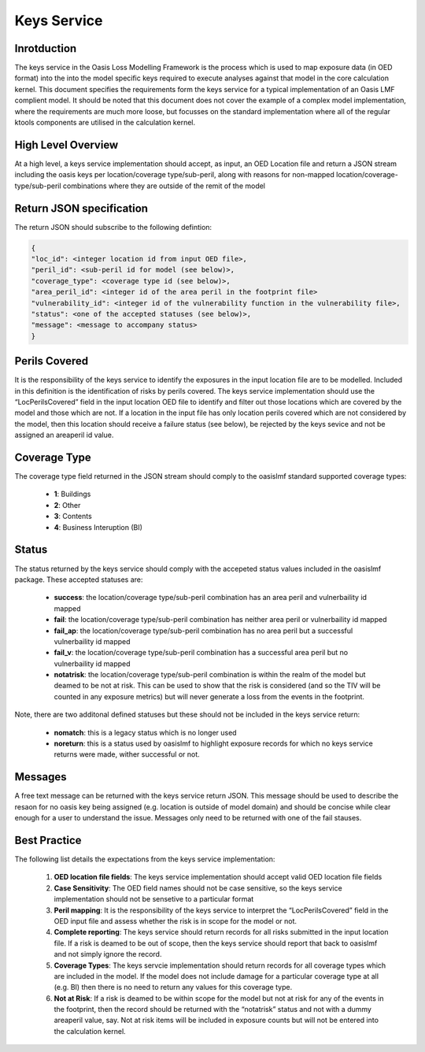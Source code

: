 Keys Service
====================================

Inrotduction
------------
The keys service in the Oasis Loss Modelling Framework is the process which is used to map exposure data (in OED format) into the into the model specific keys required to execute analyses against that model in the core calculation kernel. This document specifies the requirements form the keys service for a typical implementation of an Oasis LMF complient model. It should be noted that this document does not cover the example of a complex model implementation, where the requirements are much more loose, but focusses on the standard implementation where all of the regular ktools components are utilised in the calculation kernel.

High Level Overview
-------------------
At a high level, a keys service implementation should accept, as input, an OED Location file and return a JSON stream including the oasis keys per location/coverage type/sub-peril, along with reasons for non-mapped location/coverage-type/sub-peril combinations where they are outside of the remit of the model

.. figure:: /images/keys_service.png
    :alt: Keys Service High Level Diagram


Return JSON specification
-------------------------
The return JSON should subscribe to the following defintion:

.. code-block:: JSON

        {
        "loc_id": <integer location id from input OED file>,
        "peril_id": <sub-peril id for model (see below)>,
        "coverage_type": <coverage type id (see below)>,
        "area_peril_id": <integer id of the area peril in the footprint file>
        "vulnerability_id": <integer id of the vulnerability function in the vulnerability file>,
        "status": <one of the accepted statuses (see below)>,
        "message": <message to accompany status>
        }



Perils Covered
--------------
It is the responsibility of the keys service to identify the exposures in the input location file are to be modelled. Included in this definition is the identification of risks by perils covered. The keys service implementation should use the “LocPerilsCovered” field in the input location OED file to identify and filter out those locations which are covered by the model and those which are not. If a location in the input file has only location perils covered which are not considered by the model, then this location should receive a failure status (see below), be rejected by the keys sevice and not be assigned an areaperil id value.

Coverage Type
-------------
The coverage type field returned in the JSON stream should comply to the oasislmf standard supported coverage types:

    • **1**: Buildings
    • **2**: Other
    • **3**: Contents
    • **4**: Business Interuption (BI)

Status
------
The status returned by the keys service should comply with the accepeted status values included in the oasislmf package. These accepted statuses are:

    • **success**: the location/coverage type/sub-peril combination has an area peril and vulnerbaility id mapped
    • **fail**: the location/coverage type/sub-peril combination has neither area peril or vulnerbaility id mapped
    • **fail_ap**: the location/coverage type/sub-peril combination has no area peril but a successful vulnerbaility id mapped
    • **fail_v**: the location/coverage type/sub-peril combination has a successful area peril but no vulnerbaility id mapped
    • **notatrisk**:  the location/coverage type/sub-peril combination is within the realm of the model but deamed to be not at risk. This can be used to show that the risk is considered (and so the TIV will be counted in any exposure metrics) but will never generate a loss from the events in the footprint.

Note, there are two additonal defined statuses but these should not be included in the keys service return:

    • **nomatch**: this is a legacy status which is no longer used
    • **noreturn**: this is a status used by oasislmf to highlight exposure records for which no keys service returns were made, wither successful or not. 


Messages
--------
A free text message can be returned with the keys service return JSON. This message should be used to describe the resaon for no oasis key being assigned (e.g. location is outside of model domain) and should be concise while clear enough for a user to understand the issue. Messages only need to be returned with one of the fail stauses. 

Best Practice
-------------
The following list details the expectations from the keys service implementation:

    1. **OED location file fields**: The keys service implementation should accept valid OED location file fields
    2. **Case Sensitivity**: The OED field names should not be case sensitive, so the keys service implementation should not be sensetive to a particular format
    3. **Peril mapping**: It is the responsibility of the keys service to interpret the “LocPerilsCovered” field in the OED input file and assess whether the risk is in scope for the model or not.
    4. **Complete reporting**: The keys service should return records for all risks submitted in the input location file. If a risk is deamed to be out of scope, then the keys service should report that back to oasislmf and not simply ignore the record.
    5. **Coverage Types**: The keys servcie implementation should return records for all coverage types which are included in the model. If the model does not include damage for a particular coverage type at all (e.g. BI) then there is no need to return any values for this coverage type.
    6. **Not at Risk**: If a risk is deamed to be within scope for the model but not at risk for any of the events in the footprint, then the record should be returned with the “notatrisk” status and not with a dummy areaperil value, say. Not at risk items will be included in exposure counts but will not be entered into the calculation kernel.
